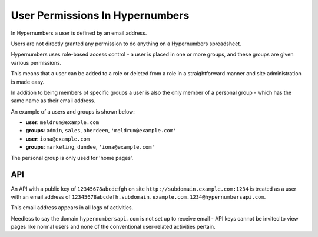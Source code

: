 ================================
User Permissions In Hypernumbers
================================

In Hypernumbers a user is defined by an email address.

Users are not directly granted any permission to do anything on a Hypernumbers spreadsheet.

Hypernumbers uses role-based access control - a user is placed in one or more groups, and these groups are given various permissions.

This means that a user can be added to a role or deleted from a role in a straightforward manner and site administration is made easy.

In addition to being members of specific groups a user is also the only member of a personal group - which has the same name as their email address.

An example of a users and groups is shown below:

* **user**: ``meldrum@example.com``
* **groups**: ``admin``, ``sales``, ``aberdeen``, ``'meldrum@example.com'``

* **user**: ``iona@example.com``
* **groups**: ``marketing``, ``dundee``, ``'iona@example.com'``

The personal group is only used for 'home pages'.

API
---

An API with a public key of ``12345678abcdefgh`` on site ``http://subdomain.example.com:1234`` is treated as a user with an email address of ``12345678abcdefh.subdomain.example.com.1234@hypernumbersapi.com``.

This email address appears in all logs of activities.

Needless to say the domain ``hypernumbersapi.com`` is not set up to receive email - API keys cannot be invited to view pages like normal users and none of the conventional user-related activities pertain.
